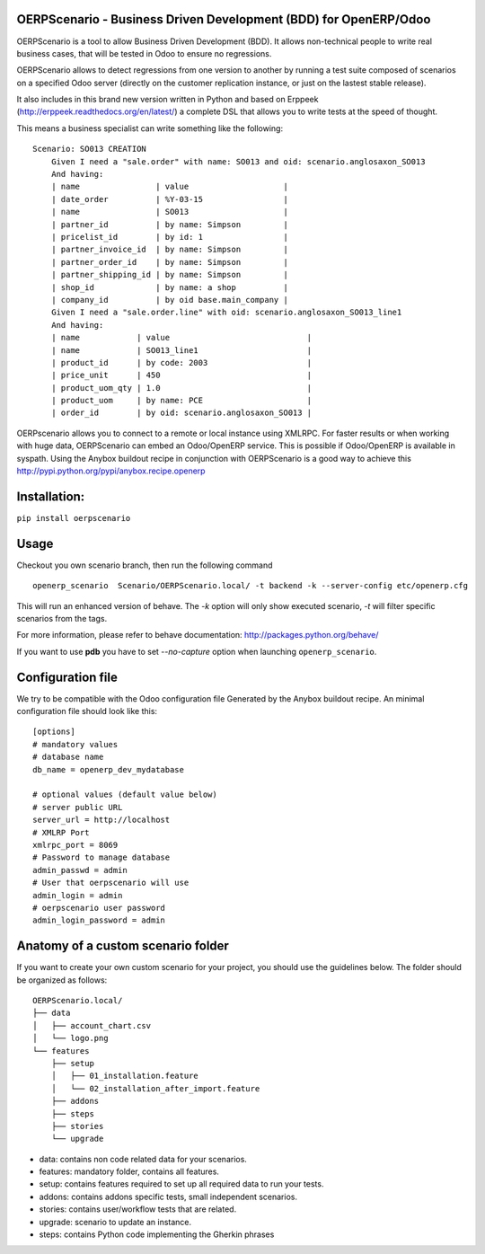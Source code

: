 OERPScenario - Business Driven Development (BDD) for OpenERP/Odoo
#################################################################

OERPScenario is a tool to allow Business Driven Development (BDD). It allows
non-technical people to write real business cases, that will be tested in
Odoo to ensure no regressions.

OERPScenario allows to detect regressions from one version to another by
running a test suite composed of scenarios on a specified Odoo server
(directly on the customer replication instance, or just on the lastest stable
release).

It also includes in this brand new version written in Python and based on
Erppeek (http://erppeek.readthedocs.org/en/latest/) a complete DSL that allows
you to write tests at the speed of thought.

This means a business specialist can write something like the following: ::

    Scenario: SO013 CREATION
        Given I need a "sale.order" with name: SO013 and oid: scenario.anglosaxon_SO013
        And having:
        | name                | value                    |
        | date_order          | %Y-03-15                 |
        | name                | SO013                    |
        | partner_id          | by name: Simpson         |
        | pricelist_id        | by id: 1                 |
        | partner_invoice_id  | by name: Simpson         |
        | partner_order_id    | by name: Simpson         |
        | partner_shipping_id | by name: Simpson         |
        | shop_id             | by name: a shop          |
        | company_id          | by oid base.main_company |
        Given I need a "sale.order.line" with oid: scenario.anglosaxon_SO013_line1
        And having:
        | name            | value                             |
        | name            | SO013_line1                       |
        | product_id      | by code: 2003                     |
        | price_unit      | 450                               |
        | product_uom_qty | 1.0                               |
        | product_uom     | by name: PCE                      |
        | order_id        | by oid: scenario.anglosaxon_SO013 |

OERPscenario allows you to connect to a remote or local instance using XMLRPC.
For faster results or when working with huge data, OERPScenario can embed an Odoo/OpenERP service. This is possible if Odoo/OpenERP is available in syspath. Using the Anybox buildout recipe in conjunction with 
OERPScenario is a good way to achieve this
`http://pypi.python.org/pypi/anybox.recipe.openerp <http://pypi.python.org/pypi/anybox.recipe.openerp>`_

Installation:
#############

``pip install oerpscenario``

Usage
#####

Checkout you own scenario branch, then run the following command ::

  openerp_scenario  Scenario/OERPScenario.local/ -t backend -k --server-config etc/openerp.cfg

This will run an enhanced version of behave. The `-k` option will only show executed scenario, `-t` will filter  specific scenarios from the tags.


For more information, please refer to behave documentation:
`http://packages.python.org/behave/ <http://packages.python.org/behave/>`_

If you want to use **pdb** you have to set `--no-capture` option when launching ``openerp_scenario``.

Configuration file
##################

We try to be compatible with the Odoo configuration file Generated by the Anybox buildout recipe.
An minimal configuration file should look like this: ::


    [options]
    # mandatory values
    # database name
    db_name = openerp_dev_mydatabase

    # optional values (default value below)
    # server public URL
    server_url = http://localhost
    # XMLRP Port
    xmlrpc_port = 8069
    # Password to manage database
    admin_passwd = admin
    # User that oerpscenario will use
    admin_login = admin
    # oerpscenario user password
    admin_login_password = admin


Anatomy of a custom scenario folder
###################################

If you want to create your own custom scenario for your project,
you should use the guidelines below. The folder should be organized as follows::

  OERPScenario.local/
  ├── data
  │   ├── account_chart.csv
  │   └── logo.png
  └── features
      ├── setup
      │   ├── 01_installation.feature
      │   └── 02_installation_after_import.feature
      ├── addons
      ├── steps
      ├── stories
      └── upgrade

* data: contains non code related data for your scenarios.
* features: mandatory folder, contains all features.
* setup: contains features required to set up all required data to run your tests.
* addons: contains addons specific tests, small independent scenarios.
* stories: contains user/workflow tests that are related.
* upgrade: scenario to update an instance.
* steps: contains Python code implementing the Gherkin phrases
